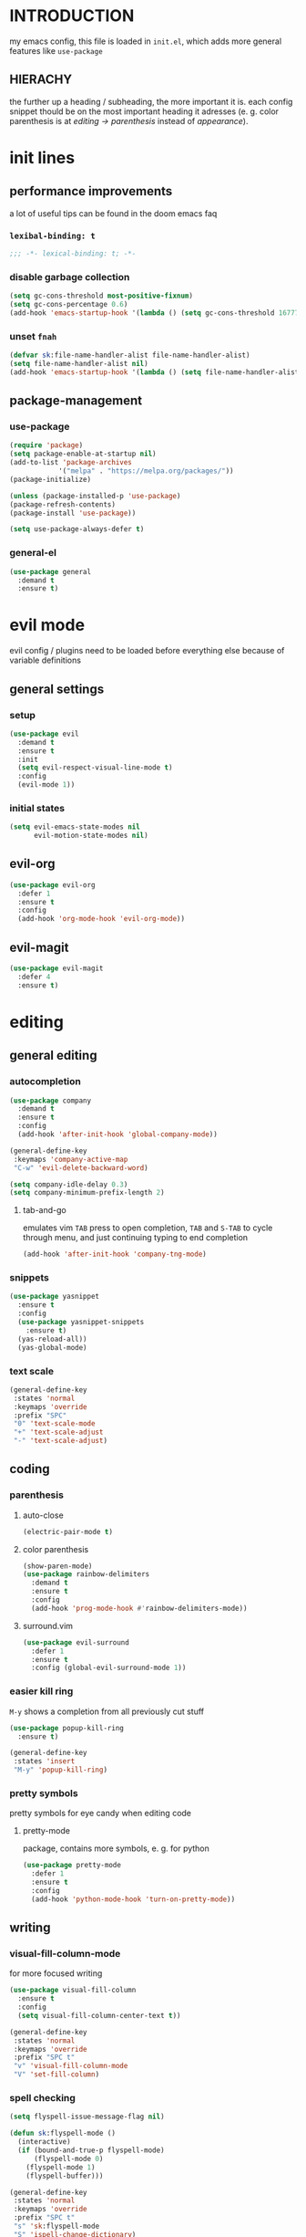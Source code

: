 * INTRODUCTION
my emacs config, this file is loaded in =init.el=, which adds more general features like =use-package=
** HIERACHY
the further up a heading / subheading, the more important it is. each config snippet thould be on the most important heading it adresses (e. g. color parenthesis is at /editing → parenthesis/ instead of /appearance/).
* init lines
** performance improvements
a lot of useful tips can be found in the doom emacs faq
*** =lexibal-binding: t=
#+begin_src emacs-lisp
  ;;; -*- lexical-binding: t; -*-
#+end_src
*** disable garbage collection
#+begin_src emacs-lisp
  (setq gc-cons-threshold most-positive-fixnum)
  (setq gc-cons-percentage 0.6)
  (add-hook 'emacs-startup-hook '(lambda () (setq gc-cons-threshold 16777216) (setq gc-cons-percentage 0.1)))
#+end_src
*** unset =fnah=
#+begin_src emacs-lisp
  (defvar sk:file-name-handler-alist file-name-handler-alist)
  (setq file-name-handler-alist nil)
  (add-hook 'emacs-startup-hook '(lambda () (setq file-name-handler-alist sk:file-name-handler-alist)))
#+end_src
** package-management
*** use-package
#+begin_src emacs-lisp
  (require 'package)
  (setq package-enable-at-startup nil)
  (add-to-list 'package-archives
              '("melpa" . "https://melpa.org/packages/"))
  (package-initialize)

  (unless (package-installed-p 'use-package)
  (package-refresh-contents)
  (package-install 'use-package))

  (setq use-package-always-defer t)
#+end_src
*** general-el
#+begin_src emacs-lisp
  (use-package general
    :demand t
    :ensure t)
#+end_src
* evil mode
evil config / plugins need to be loaded before everything else because of variable definitions
** general settings
*** setup
#+begin_src emacs-lisp
  (use-package evil
    :demand t
    :ensure t
    :init
    (setq evil-respect-visual-line-mode t)
    :config
    (evil-mode 1))
#+end_src
*** initial states
#+begin_src emacs-lisp
  (setq evil-emacs-state-modes nil
        evil-motion-state-modes nil)
#+end_src
** evil-org
#+begin_src emacs-lisp
  (use-package evil-org
    :defer 1
    :ensure t
    :config
    (add-hook 'org-mode-hook 'evil-org-mode))
#+end_src
** evil-magit
#+begin_src emacs-lisp
  (use-package evil-magit
    :defer 4
    :ensure t)
#+end_src
* editing
** general editing
*** autocompletion
#+begin_src emacs-lisp
  (use-package company
    :demand t
    :ensure t
    :config
    (add-hook 'after-init-hook 'global-company-mode))

  (general-define-key
   :keymaps 'company-active-map
   "C-w" 'evil-delete-backward-word)

  (setq company-idle-delay 0.3)
  (setq company-minimum-prefix-length 2)
#+end_src
**** tab-and-go
emulates vim =TAB= press to open completion, =TAB= and =S-TAB= to cycle through menu, and just continuing typing to end completion
#+begin_src emacs-lisp
  (add-hook 'after-init-hook 'company-tng-mode)
#+end_src
*** snippets
#+begin_src emacs-lisp
  (use-package yasnippet
    :ensure t
    :config
    (use-package yasnippet-snippets
      :ensure t)
    (yas-reload-all))
    (yas-global-mode)
#+end_src
*** text scale
#+begin_src emacs-lisp
  (general-define-key
   :states 'normal
   :keymaps 'override
   :prefix "SPC"
   "0" 'text-scale-mode
   "+" 'text-scale-adjust
   "-" 'text-scale-adjust)
#+end_src
** coding
*** parenthesis
**** auto-close
#+begin_src emacs-lisp
  (electric-pair-mode t)
#+end_src
**** color parenthesis
#+begin_src emacs-lisp
  (show-paren-mode)
  (use-package rainbow-delimiters
    :demand t
    :ensure t
    :config
    (add-hook 'prog-mode-hook #'rainbow-delimiters-mode))
#+end_src
**** surround.vim
#+begin_src emacs-lisp
  (use-package evil-surround
    :defer 1
    :ensure t
    :config (global-evil-surround-mode 1))
#+end_src
*** easier kill ring
=M-y= shows a completion from all previously cut stuff
#+begin_src emacs-lisp
  (use-package popup-kill-ring
    :ensure t)

  (general-define-key
   :states 'insert
   "M-y" 'popup-kill-ring)
#+end_src
*** pretty symbols
pretty symbols for eye candy when editing code
**** pretty-mode
package, contains more symbols, e. g. for python
#+begin_src emacs-lisp
  (use-package pretty-mode
    :defer 1
    :ensure t
    :config
    (add-hook 'python-mode-hook 'turn-on-pretty-mode))
#+end_src
** writing
*** visual-fill-column-mode
for more focused writing
#+begin_src emacs-lisp
  (use-package visual-fill-column
    :ensure t
    :config
    (setq visual-fill-column-center-text t))

  (general-define-key
   :states 'normal
   :keymaps 'override
   :prefix "SPC t"
   "v" 'visual-fill-column-mode
   "V" 'set-fill-column)
#+end_src
*** spell checking
#+begin_src emacs-lisp
  (setq flyspell-issue-message-flag nil)

  (defun sk:flyspell-mode ()
    (interactive)
    (if (bound-and-true-p flyspell-mode)
        (flyspell-mode 0)
      (flyspell-mode 1)
      (flyspell-buffer)))

  (general-define-key
   :states 'normal
   :keymaps 'override
   :prefix "SPC t"
   "s" 'sk:flyspell-mode
   "S" 'ispell-change-dictionary)
#+end_src
*** german quotation marks
#+begin_src emacs-lisp
  (add-to-list 'electric-pair-pairs '(8218 . 8216)) ;; ‚‘
  (add-to-list 'electric-pair-pairs '(8222 . 8220)) ;; „“
#+end_src
* ido
replace default emacs menues with more interactive ones, e. g. when opening files
** general settings
*** ido everywhere
#+begin_src emacs-lisp
  (setq ido-enable-flex-matching nil
        ido-create-new-buffer 'always
        ido-everywhere t)
  (ido-mode 1)
#+end_src
*** ido-vertical
#+begin_src emacs-lisp
  (use-package ido-vertical-mode
    :demand t
    :ensure t
    :config
    (ido-vertical-mode 1))
#+end_src
*** keybinds
#+begin_src emacs-lisp
  (defun sk:ido-custom-keys ()
    (general-define-key
     :keymaps 'ido-completion-map
     "C-d" 'ido-kill-buffer-at-head
     "C-n" 'ido-next-match
     "C-j" 'ido-next-match
     "C-k" 'ido-prev-match
     "C-p" 'ido-prev-match))

  (add-hook 'ido-setup-hook 'sk:ido-custom-keys)
#+end_src
*** smex
wrapper around ido that improves =M-x=
#+begin_src emacs-lisp
  (use-package smex
    :demand t
    :ensure t
    :config (smex-initialize))

  (general-define-key
   :keymaps 'override
   "M-x" 'smex)

  (general-define-key
   :states 'normal
   :keymaps 'override
   "SPC x" 'smex)
#+end_src
** ignoring buffers
#+begin_src emacs-lisp
  (setq sk:ido-unignored-buffers '("*dashboard*"))

  (defun sk:ido-ignore-buffers-fun (name)
    "Ignore all *starred* buffers except the ones listed in sk:ido-unignored-buffers"
    (and (string-match "^\*" name)
        (not (member name sk:ido-unignored-buffers))))

  (add-to-list 'ido-ignore-buffers 'sk:ido-ignore-buffers-fun)
#+end_src
** recent files
#+begin_src emacs-lisp
  (defun recentf-ido-find-file ()
    "Find a recent file using Ido."
    (interactive)
    (let ((file (ido-completing-read "Choose recent file: " recentf-list nil t)))
      (when file
        (find-file file))))
#+end_src
** bookmarks
#+begin_src emacs-lisp
  (defun ido-bookmark-jump (bname)
    "Switch to bookmark interactively using `ido'."
    (interactive (list (ido-completing-read "Bookmark: " (bookmark-all-names) nil t)))
    (bookmark-jump bname))
  (add-hook 'after-init-hook 'bookmark-save)
#+end_src
* navigation
** navigating within a window
*** scrolling
#+begin_src emacs-lisp
  (setq scroll-margin 5)
#+end_src
*** follow mode
#+begin_src emacs-lisp
  (general-define-key
   :states 'normal
   :keymaps 'override
   "SPC t f" 'follow-mode)
#+end_src
*** insert mode
#+begin_src emacs-lisp
  (general-define-key
   :states 'insert
   "C-k" 'evil-previous-line
   "C-j" 'evil-next-line
   "C-h" 'backward-char
   "C-l" 'forward-char)
#+end_src
*** avy
navigate to any char in a buffer using =M-s=
#+begin_src emacs-lisp
  (use-package avy
    :ensure t)

  (general-define-key
   :states '(normal visual)
   :keymaps 'override
   :prefix "SPC a"
   "a" 'avy-goto-word-or-subword-1
   "c" 'avy-goto-char-timer
   "w" 'avy-goto-word-or-subword-1
   "W" 'avy-goto-word
   "l" 'avy-goto-line
   "j" 'avy-goto-line-below
   "k" 'avy-goto-line-above)
#+end_src
** navigating windows
*** functions
functions that move the cursor when the window is split
#+begin_src emacs-lisp
  (defun split-and-follow-horizontally ()
    (interactive)
    (split-window-below)
    (balance-windows)
    (other-window 1))

  (defun split-and-follow-vertically ()
    (interactive)
    (split-window-right)
    (balance-windows)
    (other-window 1))
#+end_src
*** keybinds
**** manage windows
#+begin_src emacs-lisp
  (general-define-key
   :states 'normal
   :keymaps 'override
   :prefix "SPC w"
   "=" 'balance-windows
   "o" 'delete-other-windows
   "1" 'delete-other-windows
   "s" 'split-and-follow-horizontally
   "v" 'split-and-follow-vertically)
#+end_src
**** switch windows
#+begin_src emacs-lisp
  (general-define-key
   :states 'normal
   :keymaps 'override
   :prefix "SPC w"
   "h" 'evil-window-left
   "j" 'evil-window-down
   "k" 'evil-window-up
   "l" 'evil-window-right
   "w" 'evil-window-next
   "c" 'evil-window-delete
   "C" 'kill-buffer-and-window)
   
  (general-define-key
   :states 'normal
   :keymaps 'override
   "SPC SPC" 'evil-window-next)
#+end_src
** navigating buffers
*** buffer navigation
some mappings around ido and buffer switching
#+begin_src emacs-lisp
  (general-define-key
   :states 'normal
   :keymaps 'override
   :prefix "SPC b"
   "b" 'ido-switch-buffer
   "B" 'ibuffer)
#+end_src
*** killing buffers
#+begin_src emacs-lisp
  (defun kill-current-buffer ()
    (interactive)
    (kill-buffer (current-buffer)))

  (general-define-key
   :states 'normal
   :keymaps 'override
   :prefix "SPC b"
   "q" 'quit-window
   "k" 'kill-current-buffer
   "K" 'kill-buffer-and-window)
#+end_src
** navigating files
*** visiting / saving
#+begin_src emacs-lisp
  (general-define-key
   :states 'normal
   :keymaps 'override
   :prefix "SPC f"
   "f" 'find-file
   "F" 'find-file-read-only
   "r" 'recentf-ido-find-file
   "s" 'save-buffer
   "S" 'save-some-buffers)

  (general-define-key
   :states 'normal
   :keymaps 'override
   "SPC s" 'save-buffer)
#+end_src
**** config operations
***** functions
#+begin_src emacs-lisp
  (defun config-visit ()
    (interactive)
    (find-file "~/.emacs.d/conf.org"))
    
  (defun config-reload ()
    (interactive)
    (org-babel-load-file (expand-file-name "~/.emacs.d/conf.org")))
#+end_src
***** keybinds
#+begin_src emacs-lisp
  (general-define-key
   :states 'normal
   :keymaps 'override
   :prefix "SPC c"
   "r" 'config-reload
   "v" 'config-visit
   "e" 'config-visit)
#+end_src
*** dired
**** general settings
#+begin_src emacs-lisp
  (add-hook 'dired-mode-hook 'dired-hide-details-mode)
#+end_src
**** dwim mode
when two windows are next to each other, move / copy files between them
#+begin_src emacs-lisp
  (setq dired-dwim-target t)
#+end_src
**** keybinds
#+begin_src emacs-lisp
  (general-define-key
   :states 'normal
   :keymaps 'override
   :prefix "SPC f"
   "d" 'dired-jump
   "D" 'dired)
#+end_src
some mappings for a more vim-like behaviour
#+begin_src emacs-lisp
  (general-define-key
   :states 'normal
   :keymaps 'dired-mode-map
   "h" 'dired-up-directory
   "l" 'dired-find-file)
#+end_src
*** bookmarks
#+begin_src emacs-lisp
  (general-define-key
   :states 'normal
   :keymaps 'override
   :prefix "SPC f"
   "b" 'ido-bookmark-jump
   "B" 'bookmark-set)
#+end_src
** misc
*** quitting
#+begin_src emacs-lisp
  (general-define-key
   :states 'normal
   :keymaps 'override
   :prefix "SPC"
   "ESC" 'keyboard-escape-quit
   "q" 'save-buffers-kill-terminal
   "Q" 'save-buffers-kill-emacs)
#+end_src
*** help mode
#+begin_src emacs-lisp
  (general-define-key
   :states 'normal
   :keymaps 'override
   :prefix "SPC h"
   "f" 'describe-function
   "v" 'describe-variable
   "k" 'describe-key)
#+end_src
* misc settings
** which key
#+begin_src emacs-lisp
  (use-package which-key
    :defer 4
    :ensure t
    :config
    (which-key-mode))
#+end_src
** misc of misc
#+begin_src emacs-lisp
  (setq scroll-conservatively 100)
  (defalias 'yes-or-no 'y-or-n-p)
  ;;(setq make-backup-file nil)
  ;;(setq ring-bell-function 'ignore)
#+end_src
* mode- / package-specific configuration
exception: evil mode stuff
** org
*** general settings
**** don't spread across two windows
e. g. when opening a src block with =C-c '=
#+begin_src emacs-lisp
  (setq org-src-window-setup 'current-window)
#+end_src
**** keybinds
***** ='org-ctrl-c-ctrl-c=
- evaluate src-block
- numbered list reodering
- table realignment
- toggling checkboxes
#+begin_src emacs-lisp
  (general-define-key
   :states 'normal
   :keymaps 'org-mode-map
   "RET" 'org-ctrl-c-ctrl-c)
#+end_src
***** ='org-ctrl-c-minus=
- table insert hline
- toggle item
- cylce list bullet
#+begin_src emacs-lisp
  (general-define-key
   :states 'normal
   :keymaps 'org-mode-map
   :prefix "SPC o"
   "o" 'org-ctrl-c-minus
   "-" 'org-ctrl-c-minus
   "i" 'org-ctrl-c-minus
   "b" 'org-ctrl-c-minus)
#+end_src
***** others
#+begin_src emacs-lisp
  (general-define-key
   :states 'normal
   :keymaps 'org-mode-map
   :prefix "SPC o"
   "TAB" 'org-table-toggle-column-width
   "<backtab>" '(lambda () (interactive) (org-table-toggle-column-width '(4)))
   "h" 'org-toggle-heading
   "c" '(lambda () (interactive) (org-ctrl-c-ctrl-c '(4)))
   "t" 'org-todo
   "X" 'org-export-dispatch
   "x" '(lambda () (interactive) (org-export-dispatch '(4))))
#+end_src
*** latex preview
#+begin_src emacs-lisp
  (setq org-format-latex-options (plist-put org-format-latex-options :scale 1.5))
  (setq org-latex-packages-alist '())
  (add-to-list 'org-latex-packages-alist '("" "IEEEtrantools" t))
  (add-hook 'org-mode-hook 'org-toggle-pretty-entities)

  (general-define-key
   :states 'normal
   :keymaps 'org-mode-map
   :prefix "SPC p"
   "p" 'org-latex-preview
   "P" '(lambda () (interactive) (org-latex-preview '(4)))
   "b" '(lambda () (interactive) (org-latex-preview '(16)))
   "B" '(lambda () (interactive) (org-latex-preview '(64)))
   "I" 'org-toggle-inline-images
   "i" 'org-display-inline-images)
#+end_src
*** org babel / source code
**** general settings
#+begin_src emacs-lisp
  (setq org-confirm-babel-evaluate nil)
  (add-hook 'org-babel-after-execute-hook 'org-display-inline-images)
#+end_src
**** viewing code blocks
#+begin_src emacs-lisp
  (general-define-key
   :states 'normal
   "SPC o e" 'org-edit-src-exit)

  (general-define-key
   :states 'normal
   :keymaps 'org-mode-map
   "SPC o e" 'org-edit-special)
#+end_src
**** languages
#+begin_src emacs-lisp
  (use-package jupyter
    :ensure t)

  (org-babel-do-load-languages
   'org-babel-load-languages
   (append org-babel-load-languages
           '((python . t)
             (jupyter . t))))
#+end_src
*** org-indent
#+begin_src emacs-lisp
  (add-hook 'org-mode-hook 'org-indent-mode)
#+end_src
** latex
*** general settings
#+begin_src emacs-lisp
  (add-hook 'LaTeX-mode-hook 'prettify-symbols-mode)
  (setq-default preview-scale-function 1.5)
#+end_src
*** auctex
**** installation
#+begin_src emacs-lisp
  (use-package auctex
    :ensure t
    :config
    (setq TeX-auto-save t
          TeX-parse-self t))
#+end_src
**** general settings
#+begin_src emacs-lisp
  (setq TeX-view-program-selection '((output-pdf "Zathura")))
  (setq preview-auto-cache-preamble t)
#+end_src
**** math mode
#+begin_src emacs-lisp
  (setq LaTeX-math-abbrev-prefix "'")
  (add-hook 'LaTeX-mode-hook 'LaTeX-math-mode)

  (setq texmathp-tex-commands '())
  (add-to-list 'texmathp-tex-commands (quote ("IEEEeqnarray" env-on
                                              "IEEEeqnarray*" env-on)))
#+end_src
*** keybinds
**** command insertion
#+begin_src emacs-lisp
  (general-define-key
   :states 'normal
   :keymaps 'LaTeX-mode-map
   :prefix "SPC l"
   "s" 'LaTeX-section           ;; insert section
   "e" 'LaTeX-environment       ;; insert environment
   "f" 'LaTeX-fill-environment) ;; auto-indent
#+end_src
**** compilation
#+begin_src emacs-lisp
  (general-define-key
   :states 'normal
   :keymaps 'LaTeX-mode-map
   :prefix "SPC l"
   "l" 'TeX-command-master
   "L" 'TeX-command-run-all)
#+end_src
**** previewing
#+begin_src emacs-lisp
  (general-define-key
   :states 'normal
   :keymaps 'LaTeX-mode-map
   :prefix "SPC p"
   "p" 'preview-at-point
   "P" 'preview-clearout-at-point
   "b" 'preview-buffer
   "B" 'preview-clearout-buffer)
#+end_src
** docview
*** vim-like keybinds
**** functions / settings
#+begin_src emacs-lisp
  (setq doc-view-continuous t)
  
  (defun sk:doc-view-goto-page (count)
    "Goto page COUNT
  if COUNT isn't supplied, go to the last page"
      (interactive "P")
      (if count
          (doc-view-goto-page count)
        (doc-view-last-page)))
#+end_src

**** function for goto-page
#+begin_src emacs-lisp
  (general-define-key
   :states 'normal
   :keymaps 'doc-view-mode-map
   "j" 'doc-view-next-line-or-next-page
   "J" 'doc-view-next-page
   "k" 'doc-view-previous-line-or-previous-page
   "K" 'doc-view-previous-page
   "gg" 'doc-view-first-page
   "G" 'sk:doc-view-goto-page)
#+end_src
** magit
*** installation
#+begin_src emacs-lisp
  (use-package magit
    :ensure t)
#+end_src
*** mappings
#+begin_src emacs-lisp
  (add-hook 'git-commit-mode-hook 'evil-insert-state)
  (general-define-key
   :states 'normal
   :keymaps 'override
   :prefix "SPC"
   "g" 'magit-file-dispatch)
#+end_src
* appearance
** general settings
settings regarding the application and the frame
#+begin_src emacs-lisp
  (tool-bar-mode -1)
  (menu-bar-mode -1)
  (scroll-bar-mode -1)
#+end_src
** line numbers
use visual instead of absolute or relative line numbers
visual line numbers are determined with lines visible on the screen instead of buffer lines.
for example, in ='visual= a fold is shown as 1 line, whereas in ='relative=, it is shown as the amount of lines that are folded (this subheading would then be 12 lines).
#+begin_src emacs-lisp
  ;; display line / column numbers in modeline
  (line-number-mode 1)
  (column-number-mode 1)

  ;; display visual line numbers left of each buffer
  (setq display-line-numbers-type 'visual)
  (global-display-line-numbers-mode 1)
  
  (global-visual-line-mode)
#+end_src
** theme
use =M-x customize-themes= to change theme settings
*** doom themes
#+begin_src emacs-lisp
  (use-package doom-themes
    :demand t
    :ensure t
    :config (doom-themes-org-config)) ;; Corrects (and improves) org-mode's native fontification.

  (global-hl-line-mode)
#+end_src
** modeline
use doom-modeline
#+begin_src emacs-lisp
  (use-package doom-modeline
    :demand t
    :ensure t
    :config
    (doom-modeline-mode 't))

  ;; needs to be set explicitly when running in server mode
  (setq doom-modeline-icon t
        doom-modeline-buffer-encoding nil)
#+end_src
** startup screen
#+begin_src emacs-lisp
  ;;(setq inhibit-startup-message t)
  (setq initial-buffer-choice (lambda () (get-buffer "*dashboard*"))) ;; emacsclient defaults to *scratch*
  (use-package dashboard
    :demand t
    :ensure t
    :config
    (dashboard-setup-startup-hook)
    (setq dashboard-items '((recents . 15))
          dashboard-startup-banner 'logo
          dashboard-set-heading-icons t
          dashboard-set-file-icons t
          dashboard-center-content t))
#+end_src

